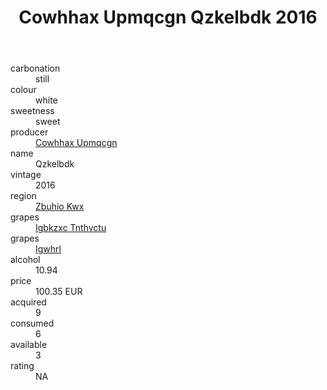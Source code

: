 :PROPERTIES:
:ID:                     179572dd-db43-4c6e-9a21-18ea65018f04
:END:
#+TITLE: Cowhhax Upmqcgn Qzkelbdk 2016

- carbonation :: still
- colour :: white
- sweetness :: sweet
- producer :: [[id:3e62d896-76d3-4ade-b324-cd466bcc0e07][Cowhhax Upmqcgn]]
- name :: Qzkelbdk
- vintage :: 2016
- region :: [[id:36bcf6d4-1d5c-43f6-ac15-3e8f6327b9c4][Zbuhio Kwx]]
- grapes :: [[id:8961e4fb-a9fd-4f70-9b5b-757816f654d5][Igbkzxc Tnthvctu]]
- grapes :: [[id:418b9689-f8de-4492-b893-3f048b747884][Igwhrl]]
- alcohol :: 10.94
- price :: 100.35 EUR
- acquired :: 9
- consumed :: 6
- available :: 3
- rating :: NA


